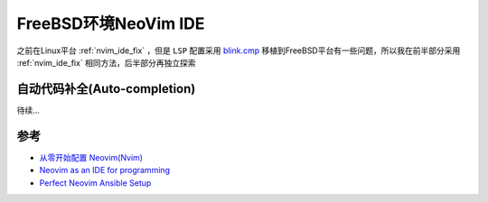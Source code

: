 .. _freebsd_nvim_ide:

=======================
FreeBSD环境NeoVim IDE
=======================

之前在Linux平台 :ref:`nvim_ide_fix` ，但是 ``LSP`` 配置采用 `blink.cmp <https://github.com/saghen/blink.cmp>`_ 移植到FreeBSD平台有一些问题，所以我在前半部分采用 :ref:`nvim_ide_fix` 相同方法，后半部分再独立探索

自动代码补全(Auto-completion)
================================

待续...

参考
======

- `从零开始配置 Neovim(Nvim) <https://martinlwx.github.io/zh-cn/config-neovim-from-scratch/>`_
- `Neovim as an IDE for programming <https://forums.freebsd.org/threads/neovim-as-an-ide-for-programming.97059/>`_
- `Perfect Neovim Ansible Setup <https://vermaden.wordpress.com/2024/03/13/perfect-neovim-ansible-setup/>`_
